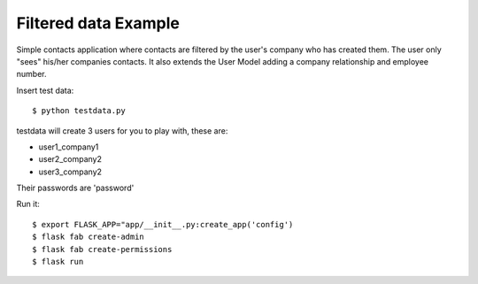 Filtered data Example
---------------------


Simple contacts application where contacts are filtered by the user's company who has created them.
The user only "sees" his/her companies contacts. It also extends the User Model adding a company relationship and
employee number.

Insert test data::

    $ python testdata.py

testdata will create 3 users for you to play with, these are:

- user1_company1

- user2_company2

- user3_company2

Their passwords are 'password'

Run it::

    $ export FLASK_APP="app/__init__.py:create_app('config')
    $ flask fab create-admin
    $ flask fab create-permissions
    $ flask run


